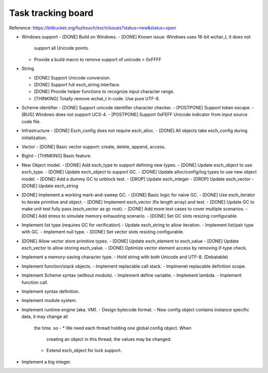 ======================
Task tracking board
======================

Reference:
https://bitbucket.org/fuzhouch/esch/issues?status=new&status=open

* Windows support
  - [DONE] Build on Windows.
  - [DONE] Known issue: Windows uses 16-bit wchar_t, it does not
    support all Unicode points.
  - Provide a build macro to remove support of unicode > 0xFFFF

* String

  - [DONE] Support Unicode conversion.
  - [DONE] Support full esch_string interface.
  - [DONE] Provide helper functions to recognize input character range. 
  - [THINKING] Totally remove wchat_t in code. Use pure UTF-8.

* Scheme identifier
  - [DONE] Support unicode identifier character checker.
  - [POSTPONE] Support token escape.
  - [BUG] Windows does not support UCS-4.
  - [POSTPONE] Support 0xFEFF Unicode indicator from input source code file.

* Infrastructure
  - [DONE] Esch_config does not require esch_alloc.
  - [DONE] All objects take esch_config during initialization.

* Vector
  - [DONE] Basic vector support: create, delete, append, access.

* BigInt
  - [THINKING] Basic feature.

* New Object model.
  - [DONE] Add esch_type to support defining new types.
  - [DONE] Update esch_object to use esch_type.
  - [DONE] Update esch_object to support GC.
  - [DONE] Update alloc/config/log types to use new object model.
  - [DONE] Add a dummy GC to unblock test.
  - [DROP] Update esch_integer
  - [DROP] Update esch_vector
  - [DONE] Update esch_string

* [DONE] Implement a working mark-and-sweep GC.
  - [DONE] Basic logic for naive GC.
  - [DONE] Use esch_iterator to iterate primitive and object.
  - [DONE] Implement esch_vector (fix length array) and test.
  - [DONE] Update GC to make unit test fully pass (esch_vector as gc root).
  - [DONE] Add more test cases to cover multiple scenarios.
  - [DONE] Add stress to simulate memory exhausting scenario.
  - [DONE] Set GC slots resizing configurable.

* Implement list type (requires GC for verification)
  - Update esch_string to allow iteration.
  - Implement list/pair type with GC.
  - Implement null type.
  - [DONE] Set vector slots resizing configurable.

* [DONE] Allow vector store primitive types.
  - [DONE] Update esch_element to esch_value
  - [DONE] Update esch_vector to allow storing esch_value.
  - [DONE] Optimize vector element access by removing if-type check.

* Implement a memory-saving character type.
  - Hold string with both Unicode and UTF-8. (Debatable)

* Implement function/stack objects.
  - Implement replacable call stack.
  - Implmenet replacable definition scope.

* Implement Scheme syntax (without module).
  - Implement define variable.
  - Implement lambda.
  - Implement function call.

* Implement syntax definition.

* Implement module system.

* Implement runtime engine (aka. VM).
  - Design bytecode format.
  - Now config object contains instance specific data, it may change all
    the time. so -
    * We need each thread holding one global config object. When
      creating an object in this thread, the values may be changed.
    * Extend esch_object for lock support.

* Implement a big integer.
